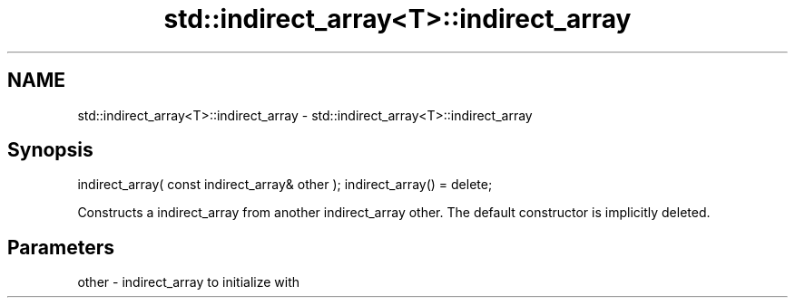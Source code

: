 .TH std::indirect_array<T>::indirect_array 3 "2020.03.24" "http://cppreference.com" "C++ Standard Libary"
.SH NAME
std::indirect_array<T>::indirect_array \- std::indirect_array<T>::indirect_array

.SH Synopsis

indirect_array( const indirect_array& other );
indirect_array() = delete;

Constructs a indirect_array from another indirect_array other.
The default constructor is implicitly deleted.

.SH Parameters


other - indirect_array to initialize with




